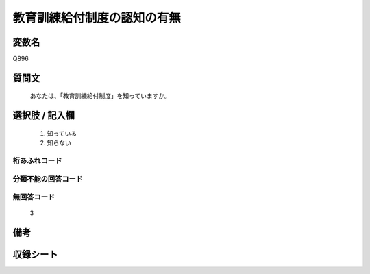 .. title:: Q896
.. rst-class:: item
====================================================================================================
教育訓練給付制度の認知の有無
====================================================================================================

.. rst-class:: varname
変数名
==================

Q896

.. rst-class:: question
質問文
==================


   あなたは、「教育訓練給付制度」を知っていますか。



.. rst-class:: answer
選択肢 / 記入欄
======================

  
     1. 知っている
  
     2. 知らない
  



.. rst-class:: overflow
桁あふれコード
-------------------------------
  


.. rst-class:: not_available
分類不能の回答コード
-------------------------------------
  


.. rst-class:: not_available
無回答コード
-------------------------------------
  3


.. rst-class:: bikou
備考
==================



.. rst-class:: include_sheet
収録シート
=======================================
.. hlist::
   :columns: 3
   
   
   * p8_4
   
   * p9_4
   
   * p10_4
   
   


.. index:: Q896